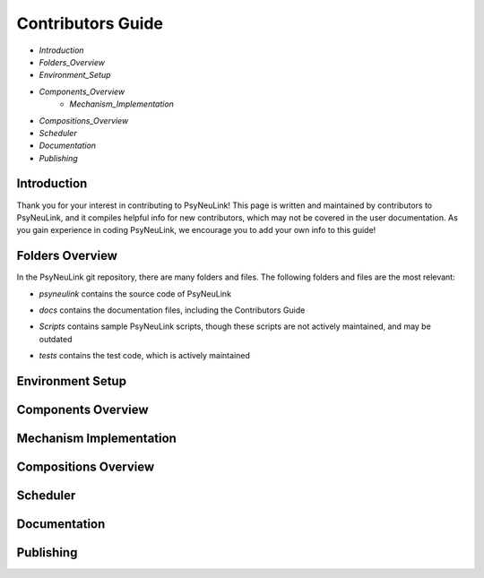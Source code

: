 Contributors Guide
==================

* `Introduction`
* `Folders_Overview`
* `Environment_Setup`
* `Components_Overview`
    * `Mechanism_Implementation`
* `Compositions_Overview`
* `Scheduler`
* `Documentation`
* `Publishing`

.. _Introduction:

Introduction
------------

Thank you for your interest in contributing to PsyNeuLink! This page is written and maintained by contributors to PsyNeuLink, and it compiles helpful info for new contributors, which may not be covered in the user documentation. As you gain experience in coding PsyNeuLink, we encourage you to add your own info to this guide!

.. _Folders_Overview:

Folders Overview
----------------

In the PsyNeuLink git repository, there are many folders and files. The following folders and files are the most relevant:

- *psyneulink* contains the source code of PsyNeuLink
..
- *docs* contains the documentation files, including the Contributors Guide
..
    * *source* contains the Sphinx files used to generate the HTML documentation
    * *build* contains the generated HTML documentation, which is generated using the Sphinx `html` command
..
- *Scripts* contains sample PsyNeuLink scripts, though these scripts are not actively maintained, and may be outdated
..
- *tests* contains the test code, which is actively maintained

.. _Environment_Setup:

Environment Setup
-----------------

.. _Components_Overview:

Components Overview
-------------------

.. _Mechanism_Implementation:

Mechanism Implementation
------------------------

.. _Compositions_Overview:

Compositions Overview
---------------------

.. _Scheduler:

Scheduler
---------

.. _Documentation:

Documentation
-------------

.. _Publishing:

Publishing
----------